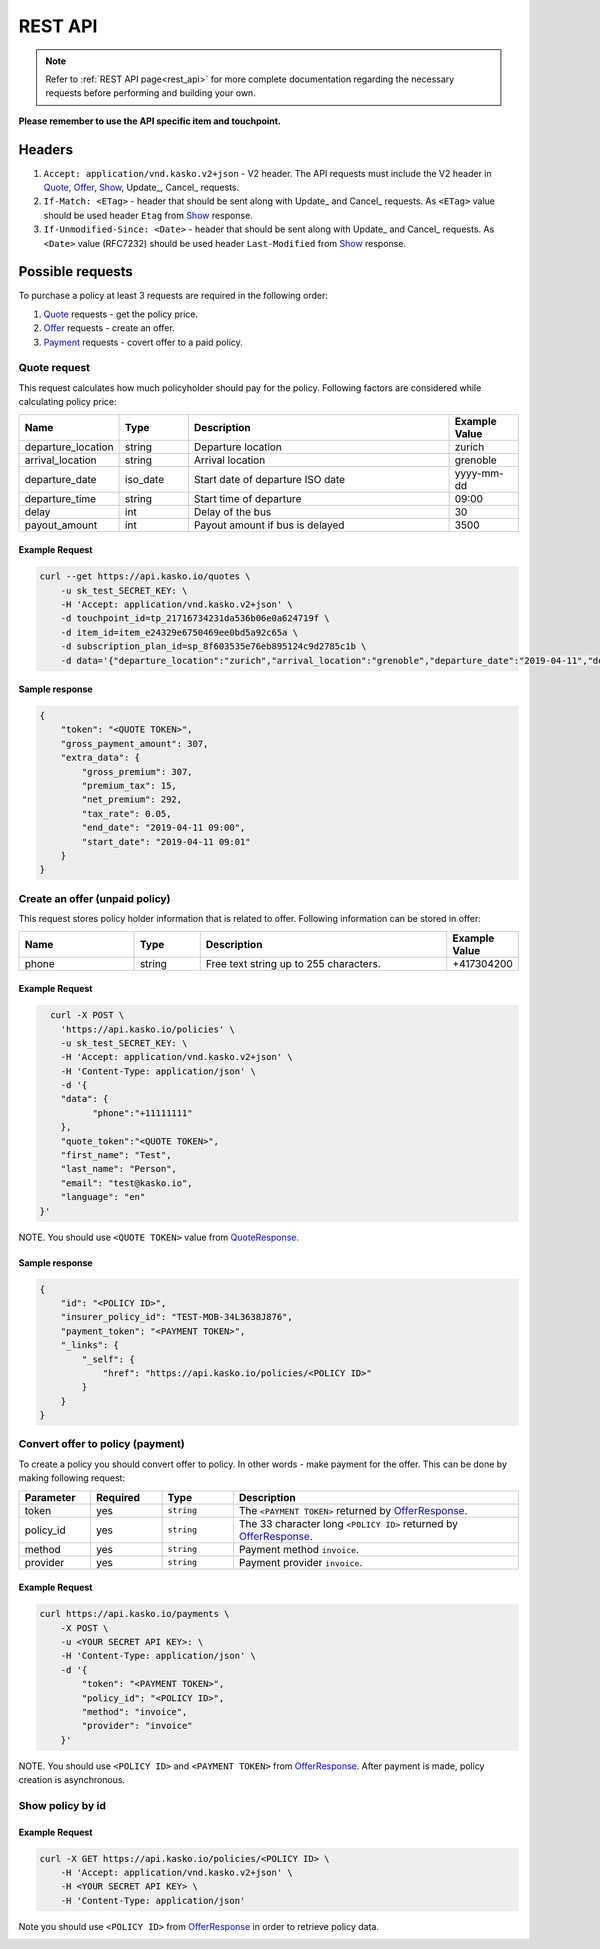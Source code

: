 ========
REST API
========

.. note::  Refer to :ref:`REST API page<rest_api>` for more complete documentation regarding the necessary requests before performing and building your own.

**Please remember to use the API specific item and touchpoint.**

Headers
=======

1. ``Accept: application/vnd.kasko.v2+json`` - V2 header. The API requests must include the V2 header in Quote_, Offer_, Show_, Update_, Cancel_ requests.
2. ``If-Match: <ETag>`` - header that should be sent along with Update_ and Cancel_ requests. As ``<ETag>`` value should be used header ``Etag`` from Show_ response.
3. ``If-Unmodified-Since: <Date>`` - header that should be sent along with Update_ and Cancel_ requests. As ``<Date>`` value (RFC7232) should be used header ``Last-Modified`` from Show_ response.

Possible requests
=================

To purchase a policy at least 3 requests are required in the following order:

1. Quote_ requests - get the policy price.
2. Offer_ requests - create an offer.
3. Payment_ requests - covert offer to a paid policy.

.. _Quote:

Quote request
-------------
This request calculates how much policyholder should pay for the policy.
Following factors are considered while calculating policy price:

.. csv-table::
   :header: "Name", "Type", "Description", "Example Value"
   :widths: 20, 20, 80, 20

   "departure_location",                "string",   "Departure location", "zurich"
   "arrival_location",              "string",   "Arrival location", "grenoble"
   "departure_date",             "iso_date", "Start date of departure ISO date",  "yyyy-mm-dd"
   "departure_time",        "string",  "Start time of departure", "09:00"
   "delay",                  "int",  "Delay of the bus", "30"
   "payout_amount",        "int",  "Payout amount if bus is delayed", "3500"

Example Request
~~~~~~~~~~~~~~~

.. code:: bash

   curl --get https://api.kasko.io/quotes \
       -u sk_test_SECRET_KEY: \
       -H 'Accept: application/vnd.kasko.v2+json' \
       -d touchpoint_id=tp_21716734231da536b06e0a624719f \
       -d item_id=item_e24329e6750469ee0bd5a92c65a \
       -d subscription_plan_id=sp_8f603535e76eb895124c9d2785c1b \
       -d data='{"departure_location":"zurich","arrival_location":"grenoble","departure_date":"2019-04-11","departure_time":"09:00","delay":0,"payout_amount":3500}'

.. _QuoteResponse:

Sample response
~~~~~~~~~~~~~~~

.. code:: bash

    {
        "token": "<QUOTE TOKEN>",
        "gross_payment_amount": 307,
        "extra_data": {
            "gross_premium": 307,
            "premium_tax": 15,
            "net_premium": 292,
            "tax_rate": 0.05,
            "end_date": "2019-04-11 09:00",
            "start_date": "2019-04-11 09:01"
        }
    }

.. _Offer:

Create an offer (unpaid policy)
----------------------------

This request stores policy holder information that is related to offer. Following information can be stored in offer:

.. csv-table::
   :header: "Name", "Type", "Description", "Example Value"
   :widths: 35, 20, 75, 20

   "phone",                           "string",   "Free text string up to 255 characters.",   "+417304200"

Example Request
~~~~~~~~~~~~~~~

.. code:: bash

	curl -X POST \
	  'https://api.kasko.io/policies' \
	  -u sk_test_SECRET_KEY: \
	  -H 'Accept: application/vnd.kasko.v2+json' \
	  -H 'Content-Type: application/json' \
	  -d '{
          "data": {
                "phone":"+11111111"
          },
          "quote_token":"<QUOTE TOKEN>",
          "first_name": "Test",
          "last_name": "Person",
          "email": "test@kasko.io",
          "language": "en"
      }'

NOTE. You should use ``<QUOTE TOKEN>`` value from QuoteResponse_.

.. _OfferResponse:

Sample response
~~~~~~~~~~~~~~~

.. code:: bash

    {
        "id": "<POLICY ID>",
        "insurer_policy_id": "TEST-MOB-34L3638J876",
        "payment_token": "<PAYMENT TOKEN>",
        "_links": {
            "_self": {
                "href": "https://api.kasko.io/policies/<POLICY ID>"
            }
        }
    }

.. _Payment:

Convert offer to policy (payment)
---------------------------------

To create a policy you should convert offer to policy. In other words - make payment for the offer.
This can be done by making following request:

.. csv-table::
   :header: "Parameter", "Required", "Type", "Description"
   :widths: 20, 20, 20, 80

   "token",     "yes", "``string``", "The ``<PAYMENT TOKEN>`` returned by OfferResponse_."
   "policy_id", "yes", "``string``", "The 33 character long ``<POLICY ID>`` returned by OfferResponse_."
   "method",    "yes", "``string``", "Payment method ``invoice``."
   "provider",  "yes", "``string``", "Payment provider ``invoice``."


Example Request
~~~~~~~~~~~~~~~

.. code-block:: bash

    curl https://api.kasko.io/payments \
        -X POST \
        -u <YOUR SECRET API KEY>: \
        -H 'Content-Type: application/json' \
        -d '{
            "token": "<PAYMENT TOKEN>",
            "policy_id": "<POLICY ID>",
            "method": "invoice",
            "provider": "invoice"
        }'

NOTE. You should use ``<POLICY ID>`` and ``<PAYMENT TOKEN>`` from OfferResponse_. After payment is made, policy creation is asynchronous.

.. _Show:

Show policy by id
-----------------

Example Request
~~~~~~~~~~~~~~~
.. code-block:: bash

    curl -X GET https://api.kasko.io/policies/<POLICY ID> \
        -H 'Accept: application/vnd.kasko.v2+json' \
        -H <YOUR SECRET API KEY> \
        -H 'Content-Type: application/json'

Note you should use ``<POLICY ID>`` from OfferResponse_ in order to retrieve policy data.

.. _ShowResponse:
